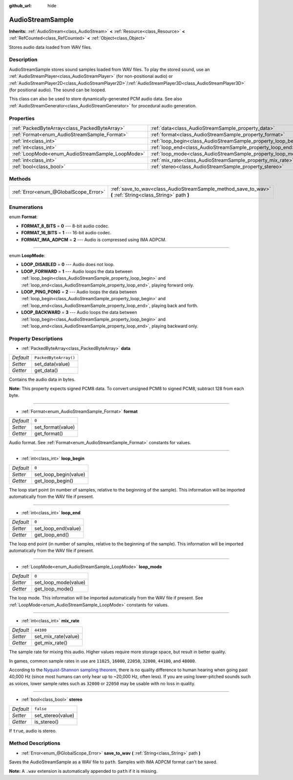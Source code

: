 :github_url: hide

.. Generated automatically by doc/tools/makerst.py in Godot's source tree.
.. DO NOT EDIT THIS FILE, but the AudioStreamSample.xml source instead.
.. The source is found in doc/classes or modules/<name>/doc_classes.

.. _class_AudioStreamSample:

AudioStreamSample
=================

**Inherits:** :ref:`AudioStream<class_AudioStream>` **<** :ref:`Resource<class_Resource>` **<** :ref:`RefCounted<class_RefCounted>` **<** :ref:`Object<class_Object>`

Stores audio data loaded from WAV files.

Description
-----------

AudioStreamSample stores sound samples loaded from WAV files. To play the stored sound, use an :ref:`AudioStreamPlayer<class_AudioStreamPlayer>` (for non-positional audio) or :ref:`AudioStreamPlayer2D<class_AudioStreamPlayer2D>`/:ref:`AudioStreamPlayer3D<class_AudioStreamPlayer3D>` (for positional audio). The sound can be looped.

This class can also be used to store dynamically-generated PCM audio data. See also :ref:`AudioStreamGenerator<class_AudioStreamGenerator>` for procedural audio generation.

Properties
----------

+--------------------------------------------------+----------------------------------------------------------------+-----------------------+
| :ref:`PackedByteArray<class_PackedByteArray>`    | :ref:`data<class_AudioStreamSample_property_data>`             | ``PackedByteArray()`` |
+--------------------------------------------------+----------------------------------------------------------------+-----------------------+
| :ref:`Format<enum_AudioStreamSample_Format>`     | :ref:`format<class_AudioStreamSample_property_format>`         | ``0``                 |
+--------------------------------------------------+----------------------------------------------------------------+-----------------------+
| :ref:`int<class_int>`                            | :ref:`loop_begin<class_AudioStreamSample_property_loop_begin>` | ``0``                 |
+--------------------------------------------------+----------------------------------------------------------------+-----------------------+
| :ref:`int<class_int>`                            | :ref:`loop_end<class_AudioStreamSample_property_loop_end>`     | ``0``                 |
+--------------------------------------------------+----------------------------------------------------------------+-----------------------+
| :ref:`LoopMode<enum_AudioStreamSample_LoopMode>` | :ref:`loop_mode<class_AudioStreamSample_property_loop_mode>`   | ``0``                 |
+--------------------------------------------------+----------------------------------------------------------------+-----------------------+
| :ref:`int<class_int>`                            | :ref:`mix_rate<class_AudioStreamSample_property_mix_rate>`     | ``44100``             |
+--------------------------------------------------+----------------------------------------------------------------+-----------------------+
| :ref:`bool<class_bool>`                          | :ref:`stereo<class_AudioStreamSample_property_stereo>`         | ``false``             |
+--------------------------------------------------+----------------------------------------------------------------+-----------------------+

Methods
-------

+---------------------------------------+-------------------------------------------------------------------------------------------------------------+
| :ref:`Error<enum_@GlobalScope_Error>` | :ref:`save_to_wav<class_AudioStreamSample_method_save_to_wav>` **(** :ref:`String<class_String>` path **)** |
+---------------------------------------+-------------------------------------------------------------------------------------------------------------+

Enumerations
------------

.. _enum_AudioStreamSample_Format:

.. _class_AudioStreamSample_constant_FORMAT_8_BITS:

.. _class_AudioStreamSample_constant_FORMAT_16_BITS:

.. _class_AudioStreamSample_constant_FORMAT_IMA_ADPCM:

enum **Format**:

- **FORMAT_8_BITS** = **0** --- 8-bit audio codec.

- **FORMAT_16_BITS** = **1** --- 16-bit audio codec.

- **FORMAT_IMA_ADPCM** = **2** --- Audio is compressed using IMA ADPCM.

----

.. _enum_AudioStreamSample_LoopMode:

.. _class_AudioStreamSample_constant_LOOP_DISABLED:

.. _class_AudioStreamSample_constant_LOOP_FORWARD:

.. _class_AudioStreamSample_constant_LOOP_PING_PONG:

.. _class_AudioStreamSample_constant_LOOP_BACKWARD:

enum **LoopMode**:

- **LOOP_DISABLED** = **0** --- Audio does not loop.

- **LOOP_FORWARD** = **1** --- Audio loops the data between :ref:`loop_begin<class_AudioStreamSample_property_loop_begin>` and :ref:`loop_end<class_AudioStreamSample_property_loop_end>`, playing forward only.

- **LOOP_PING_PONG** = **2** --- Audio loops the data between :ref:`loop_begin<class_AudioStreamSample_property_loop_begin>` and :ref:`loop_end<class_AudioStreamSample_property_loop_end>`, playing back and forth.

- **LOOP_BACKWARD** = **3** --- Audio loops the data between :ref:`loop_begin<class_AudioStreamSample_property_loop_begin>` and :ref:`loop_end<class_AudioStreamSample_property_loop_end>`, playing backward only.

Property Descriptions
---------------------

.. _class_AudioStreamSample_property_data:

- :ref:`PackedByteArray<class_PackedByteArray>` **data**

+-----------+-----------------------+
| *Default* | ``PackedByteArray()`` |
+-----------+-----------------------+
| *Setter*  | set_data(value)       |
+-----------+-----------------------+
| *Getter*  | get_data()            |
+-----------+-----------------------+

Contains the audio data in bytes.

**Note:** This property expects signed PCM8 data. To convert unsigned PCM8 to signed PCM8, subtract 128 from each byte.

----

.. _class_AudioStreamSample_property_format:

- :ref:`Format<enum_AudioStreamSample_Format>` **format**

+-----------+-------------------+
| *Default* | ``0``             |
+-----------+-------------------+
| *Setter*  | set_format(value) |
+-----------+-------------------+
| *Getter*  | get_format()      |
+-----------+-------------------+

Audio format. See :ref:`Format<enum_AudioStreamSample_Format>` constants for values.

----

.. _class_AudioStreamSample_property_loop_begin:

- :ref:`int<class_int>` **loop_begin**

+-----------+-----------------------+
| *Default* | ``0``                 |
+-----------+-----------------------+
| *Setter*  | set_loop_begin(value) |
+-----------+-----------------------+
| *Getter*  | get_loop_begin()      |
+-----------+-----------------------+

The loop start point (in number of samples, relative to the beginning of the sample). This information will be imported automatically from the WAV file if present.

----

.. _class_AudioStreamSample_property_loop_end:

- :ref:`int<class_int>` **loop_end**

+-----------+---------------------+
| *Default* | ``0``               |
+-----------+---------------------+
| *Setter*  | set_loop_end(value) |
+-----------+---------------------+
| *Getter*  | get_loop_end()      |
+-----------+---------------------+

The loop end point (in number of samples, relative to the beginning of the sample). This information will be imported automatically from the WAV file if present.

----

.. _class_AudioStreamSample_property_loop_mode:

- :ref:`LoopMode<enum_AudioStreamSample_LoopMode>` **loop_mode**

+-----------+----------------------+
| *Default* | ``0``                |
+-----------+----------------------+
| *Setter*  | set_loop_mode(value) |
+-----------+----------------------+
| *Getter*  | get_loop_mode()      |
+-----------+----------------------+

The loop mode. This information will be imported automatically from the WAV file if present. See :ref:`LoopMode<enum_AudioStreamSample_LoopMode>` constants for values.

----

.. _class_AudioStreamSample_property_mix_rate:

- :ref:`int<class_int>` **mix_rate**

+-----------+---------------------+
| *Default* | ``44100``           |
+-----------+---------------------+
| *Setter*  | set_mix_rate(value) |
+-----------+---------------------+
| *Getter*  | get_mix_rate()      |
+-----------+---------------------+

The sample rate for mixing this audio. Higher values require more storage space, but result in better quality.

In games, common sample rates in use are ``11025``, ``16000``, ``22050``, ``32000``, ``44100``, and ``48000``.

According to the `Nyquist-Shannon sampling theorem <https://en.wikipedia.org/wiki/Nyquist%E2%80%93Shannon_sampling_theorem>`_, there is no quality difference to human hearing when going past 40,000 Hz (since most humans can only hear up to ~20,000 Hz, often less). If you are using lower-pitched sounds such as voices, lower sample rates such as ``32000`` or ``22050`` may be usable with no loss in quality.

----

.. _class_AudioStreamSample_property_stereo:

- :ref:`bool<class_bool>` **stereo**

+-----------+-------------------+
| *Default* | ``false``         |
+-----------+-------------------+
| *Setter*  | set_stereo(value) |
+-----------+-------------------+
| *Getter*  | is_stereo()       |
+-----------+-------------------+

If ``true``, audio is stereo.

Method Descriptions
-------------------

.. _class_AudioStreamSample_method_save_to_wav:

- :ref:`Error<enum_@GlobalScope_Error>` **save_to_wav** **(** :ref:`String<class_String>` path **)**

Saves the AudioStreamSample as a WAV file to ``path``. Samples with IMA ADPCM format can't be saved.

**Note:** A ``.wav`` extension is automatically appended to ``path`` if it is missing.

.. |virtual| replace:: :abbr:`virtual (This method should typically be overridden by the user to have any effect.)`
.. |const| replace:: :abbr:`const (This method has no side effects. It doesn't modify any of the instance's member variables.)`
.. |vararg| replace:: :abbr:`vararg (This method accepts any number of arguments after the ones described here.)`
.. |constructor| replace:: :abbr:`constructor (This method is used to construct a type.)`
.. |operator| replace:: :abbr:`operator (This method describes a valid operator to use with this type as left-hand operand.)`
